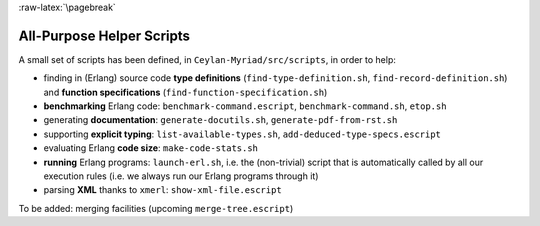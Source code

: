 :raw-latex:`\pagebreak`

.. _`helper scripts`:

All-Purpose Helper Scripts
==========================

A small set of scripts has been defined, in ``Ceylan-Myriad/src/scripts``, in order to help:

- finding in (Erlang) source code **type definitions** (``find-type-definition.sh``, ``find-record-definition.sh``) and **function specifications** (``find-function-specification.sh``)
- **benchmarking** Erlang code: ``benchmark-command.escript``, ``benchmark-command.sh``, ``etop.sh``
- generating **documentation**: ``generate-docutils.sh``, ``generate-pdf-from-rst.sh``
- supporting **explicit typing**: ``list-available-types.sh``, ``add-deduced-type-specs.escript``
- evaluating Erlang **code size**: ``make-code-stats.sh``
- **running** Erlang programs: ``launch-erl.sh``, i.e. the (non-trivial) script that is automatically called by all our execution rules (i.e. we always run our Erlang programs through it)
- parsing **XML** thanks to ``xmerl``: ``show-xml-file.escript``

To be added: merging facilities (upcoming ``merge-tree.escript``)
